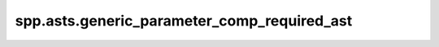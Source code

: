 spp.asts.generic_parameter_comp_required_ast
--------------------------------------------

.. doxygenfile:: spp/asts/generic_parameter_comp_required_ast.hpp
   :project: s++
